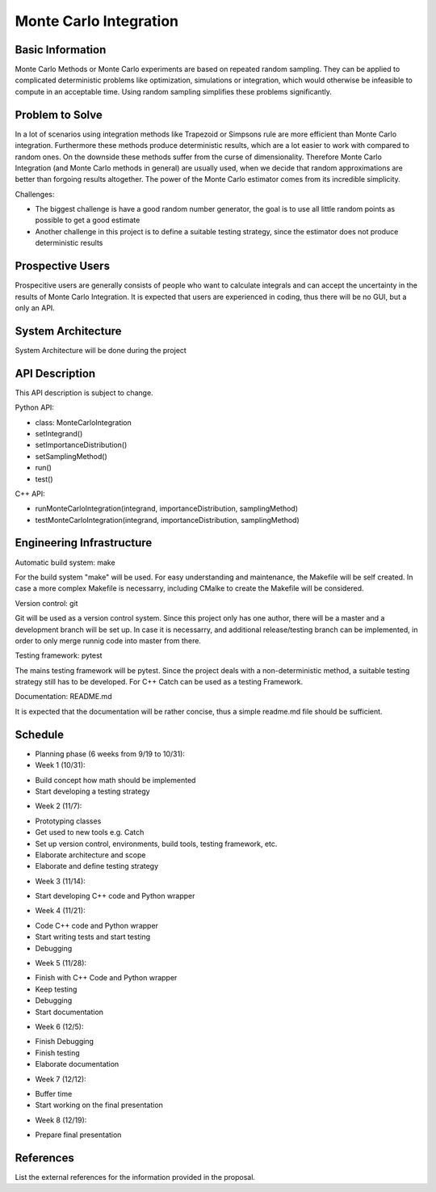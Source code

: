 
========================
Monte Carlo Integration
========================

Basic Information
=================

Monte Carlo Methods or Monte Carlo experiments are based on repeated random sampling.  They can be applied to complicated deterministic problems like optimization,  simulations or integration, which would otherwise be infeasible to compute in an acceptable time. Using random sampling simplifies these problems significantly.

Problem to Solve
==================

In a lot of scenarios using integration methods like Trapezoid or
Simpsons rule are more efficient than Monte Carlo integration. Furthermore
these methods produce deterministic results, which are a lot easier to work
with compared to random ones. On the downside these methods suffer from the curse
of dimensionality. Therefore Monte Carlo Integration (and Monte Carlo methods in general)
are usually used, when we decide that random approximations are better
than forgoing results altogether. The power of the Monte Carlo estimator
comes from its incredible simplicity.


Challenges:

- The biggest challenge is have a good random number generator, the goal is to use all little random points as possible to get a good estimate
- Another challenge in this project is to define a suitable testing strategy, since the estimator does not produce deterministic results

Prospective Users
=================

Prospecitive users are generally consists of people who want to calculate
integrals and can accept the uncertainty in the results of Monte Carlo
Integration. It is expected that users are experienced in coding, thus there will
be no GUI, but a only an API.

System Architecture
===================

System Architecture will be done during the project

API Description
===============

This API description is subject to change.

Python API:

- class: MonteCarloIntegration
- setIntegrand()
- setImportanceDistribution()
- setSamplingMethod()
- run()
- test()

C++ API:

- runMonteCarloIntegration(integrand, importanceDistribution, samplingMethod)
- testMonteCarloIntegration(integrand, importanceDistribution, samplingMethod)


Engineering Infrastructure
==========================

Automatic build system: make

For the build system "make" will be used. For easy understanding and maintenance,
the Makefile will be self created. In case a more complex Makefile is necessarry,
including CMalke to create the Makefile will be considered.

Version control: git

Git will be used as a version control system. Since this project only has one author,
there will be a master and a development branch will be set up. In case it is necessarry, and additional release/testing branch can be implemented, in order to only
merge runnig code into master from there.

Testing framework: pytest

The mains testing framework will be pytest. Since the project deals with a non-deterministic method, a suitable testing strategy still has to be developed.
For C++ Catch can be used as a testing Framework.

Documentation: README.md

It is expected that the documentation will be rather concise, thus a simple readme.md
file should be sufficient.


Schedule
========


* Planning phase (6 weeks from 9/19 to 10/31):
* Week 1 (10/31):
- Build concept how math should be implemented
- Start developing a testing strategy

* Week 2 (11/7):
- Prototyping classes
- Get used to new tools e.g. Catch
- Set up version control, environments, build tools, testing framework, etc.
- Elaborate architecture and scope
- Elaborate and define testing strategy

* Week 3 (11/14):
- Start developing C++ code and Python wrapper

* Week 4 (11/21):
- Code C++ code and Python wrapper
- Start writing tests and start testing
- Debugging

* Week 5 (11/28):
- Finish with C++ Code and Python wrapper
- Keep testing
- Debugging
- Start documentation

* Week 6 (12/5):
- Finish Debugging
- Finish testing
- Elaborate documentation

* Week 7 (12/12):
- Buffer time
- Start working on the final presentation

* Week 8 (12/19):
- Prepare final presentation

References
==========

List the external references for the information provided in the proposal.
